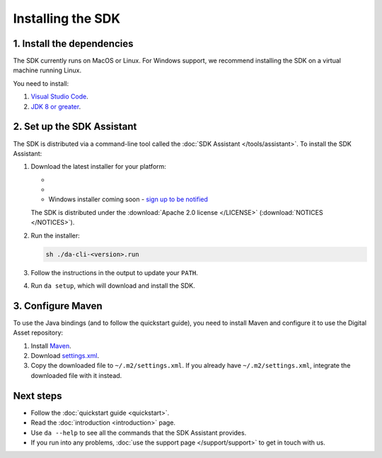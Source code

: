 .. Copyright (c) 2019 Digital Asset (Switzerland) GmbH and/or its affiliates. All rights reserved.
.. SPDX-License-Identifier: Apache-2.0

Installing the SDK
##################

1. Install the dependencies
***************************

The SDK currently runs on MacOS or Linux. For Windows support, we recommend installing the SDK on a virtual machine running Linux.

You need to install:

1. `Visual Studio Code <https://code.visualstudio.com/download>`_.
2. `JDK 8 or greater <http://www.oracle.com/technetwork/java/javase/downloads/index.html>`_.

2. Set up the SDK Assistant
***************************

The SDK is distributed via a command-line tool called the :doc:`SDK Assistant </tools/assistant>`. To install the SDK Assistant:

#. Download the latest installer for your platform:

   - .. rst-class:: cta-alt
   
        `Linux installer <https://cta-redirect.hubspot.com/cta/redirect/5388578/05b2410e-fba4-4d42-b125-f7fd2dc3ba5d>`_
     
     .. raw:: html

        <!--HubSpot Call-to-Action Code --><span class="hs-cta-wrapper" id="hs-cta-wrapper-05b2410e-fba4-4d42-b125-f7fd2dc3ba5d"><span class="hs-cta-node hs-cta-05b2410e-fba4-4d42-b125-f7fd2dc3ba5d" id="hs-cta-05b2410e-fba4-4d42-b125-f7fd2dc3ba5d"><!--[if lte IE 8]><div id="hs-cta-ie-element"></div><![endif]--><a href="https://cta-redirect.hubspot.com/cta/redirect/5388578/05b2410e-fba4-4d42-b125-f7fd2dc3ba5d"  target="_blank" ><img class="hs-cta-img" id="hs-cta-img-05b2410e-fba4-4d42-b125-f7fd2dc3ba5d" style="border-width:0px;" src="https://no-cache.hubspot.com/cta/default/5388578/05b2410e-fba4-4d42-b125-f7fd2dc3ba5d.png"  alt="Linux installer"/></a></span><script charset="utf-8" src="https://js.hscta.net/cta/current.js"></script><script type="text/javascript"> hbspt.cta.load(5388578, '05b2410e-fba4-4d42-b125-f7fd2dc3ba5d', {}); </script></span><!-- end HubSpot Call-to-Action Code -->

   - .. rst-class:: cta-alt
   
        `Mac installer <https://cta-redirect.hubspot.com/cta/redirect/5388578/1b93ea71-77c6-4e0e-adbb-de072226d474>`_
     
     .. raw:: html

        <!--HubSpot Call-to-Action Code --><span class="hs-cta-wrapper" id="hs-cta-wrapper-1b93ea71-77c6-4e0e-adbb-de072226d474"><span class="hs-cta-node hs-cta-1b93ea71-77c6-4e0e-adbb-de072226d474" id="hs-cta-1b93ea71-77c6-4e0e-adbb-de072226d474"><!--[if lte IE 8]><div id="hs-cta-ie-element"></div><![endif]--><a href="https://cta-redirect.hubspot.com/cta/redirect/5388578/1b93ea71-77c6-4e0e-adbb-de072226d474"  target="_blank" ><img class="hs-cta-img" id="hs-cta-img-1b93ea71-77c6-4e0e-adbb-de072226d474" style="border-width:0px;" src="https://no-cache.hubspot.com/cta/default/5388578/1b93ea71-77c6-4e0e-adbb-de072226d474.png"  alt="Mac installer"/></a></span><script charset="utf-8" src="https://js.hscta.net/cta/current.js"></script><script type="text/javascript"> hbspt.cta.load(5388578, '1b93ea71-77c6-4e0e-adbb-de072226d474', {}); </script></span><!-- end HubSpot Call-to-Action Code -->

   - Windows installer coming soon - `sign up to be notified <https://hub.daml.com/sdk/windows>`_

   The SDK is distributed under the :download:`Apache 2.0 license </LICENSE>` (:download:`NOTICES </NOTICES>`).

#. Run the installer:

   .. code::

     sh ./da-cli-<version>.run

#. Follow the instructions in the output to update your ``PATH``.

#. Run ``da setup``, which will download and install the SDK.

.. _setup-maven-project:

3. Configure Maven
******************

To use the Java bindings (and to follow the quickstart guide), you need to install Maven and configure it to use the Digital Asset repository:

#. Install `Maven <https://maven.apache.org/>`_.
#. Download `settings.xml <https://bintray.com/repo/downloadMavenRepoSettingsFile/downloadSettings?repoPath=%2Fdigitalassetsdk%2FDigitalAssetSDK>`_.
#. Copy the downloaded file to ``~/.m2/settings.xml``. If you already have ``~/.m2/settings.xml``, integrate the downloaded file with it instead.

Next steps
**********

- Follow the :doc:`quickstart guide <quickstart>`.
- Read the :doc:`introduction <introduction>` page.
- Use ``da --help`` to see all the commands that the SDK Assistant provides.
- If you run into any problems, :doc:`use the support page </support/support>` to get in touch with us.
